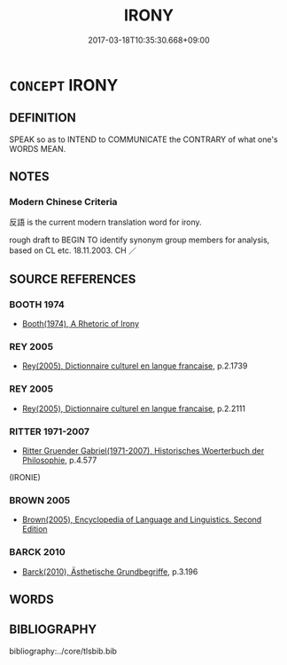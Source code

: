 # -*- mode: mandoku-tls-view -*-
#+TITLE: IRONY
#+DATE: 2017-03-18T10:35:30.668+09:00        
#+STARTUP: content
* =CONCEPT= IRONY
:PROPERTIES:
:CUSTOM_ID: uuid-349040da-c1eb-4fa3-b050-afe086d9be7e
:TR_ZH: 反語
:END:
** DEFINITION

SPEAK so as to INTEND to COMMUNICATE the CONTRARY of what one's WORDS MEAN.

** NOTES

*** Modern Chinese Criteria
反語 is the current modern translation word for irony.

rough draft to BEGIN TO identify synonym group members for analysis, based on CL etc. 18.11.2003. CH ／

** SOURCE REFERENCES
*** BOOTH 1974
 - [[cite:BOOTH-1974][Booth(1974), A Rhetoric of Irony]]
*** REY 2005
 - [[cite:REY-2005][Rey(2005), Dictionnaire culturel en langue francaise]], p.2.1739

*** REY 2005
 - [[cite:REY-2005][Rey(2005), Dictionnaire culturel en langue francaise]], p.2.2111

*** RITTER 1971-2007
 - [[cite:RITTER-1971-2007][Ritter Gruender Gabriel(1971-2007), Historisches Woerterbuch der Philosophie]], p.4.577
 (IRONIE)
*** BROWN 2005
 - [[cite:BROWN-2005][Brown(2005), Encyclopedia of Language and Linguistics. Second Edition]]
*** BARCK 2010
 - [[cite:BARCK-2010][Barck(2010), Ästhetische Grundbegriffe]], p.3.196

** WORDS
   :PROPERTIES:
   :VISIBILITY: children
   :END:
** BIBLIOGRAPHY
bibliography:../core/tlsbib.bib
